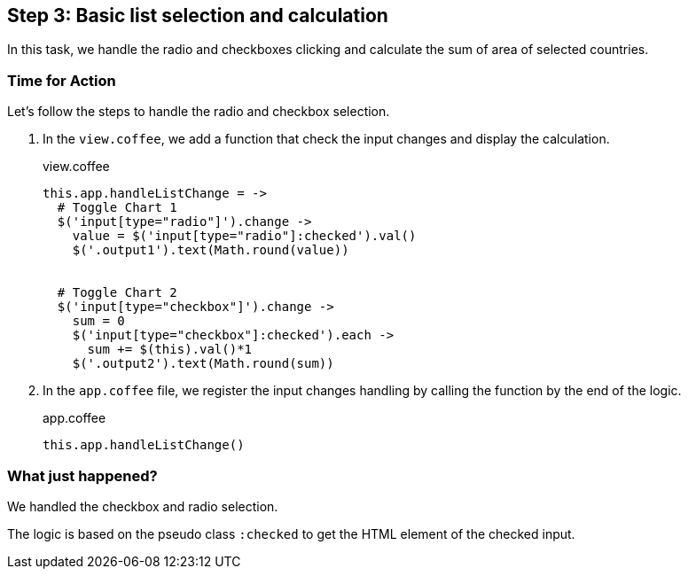 == Step 3: Basic list selection and calculation

In this task, we handle the radio and checkboxes clicking and calculate the sum of area of selected countries.

=== Time for Action

Let’s follow the steps to handle the radio and checkbox selection.

1. In the `view.coffee`, we add a function that check the input changes and display the calculation.
+
.view.coffee
[source,coffeescript]
----
this.app.handleListChange = ->
  # Toggle Chart 1
  $('input[type="radio"]').change ->
    value = $('input[type="radio"]:checked').val()
    $('.output1').text(Math.round(value))


  # Toggle Chart 2
  $('input[type="checkbox"]').change ->
    sum = 0
    $('input[type="checkbox"]:checked').each ->
      sum += $(this).val()*1
    $('.output2').text(Math.round(sum))
----

2. In the `app.coffee` file, we register the input changes handling by calling the function by the end of the logic.
+
.app.coffee
[source,coffeescript]
----
this.app.handleListChange()
----

=== What just happened?

We handled the checkbox and radio selection.

The logic is based on the pseudo class `:checked` to get the HTML element of the checked input.
